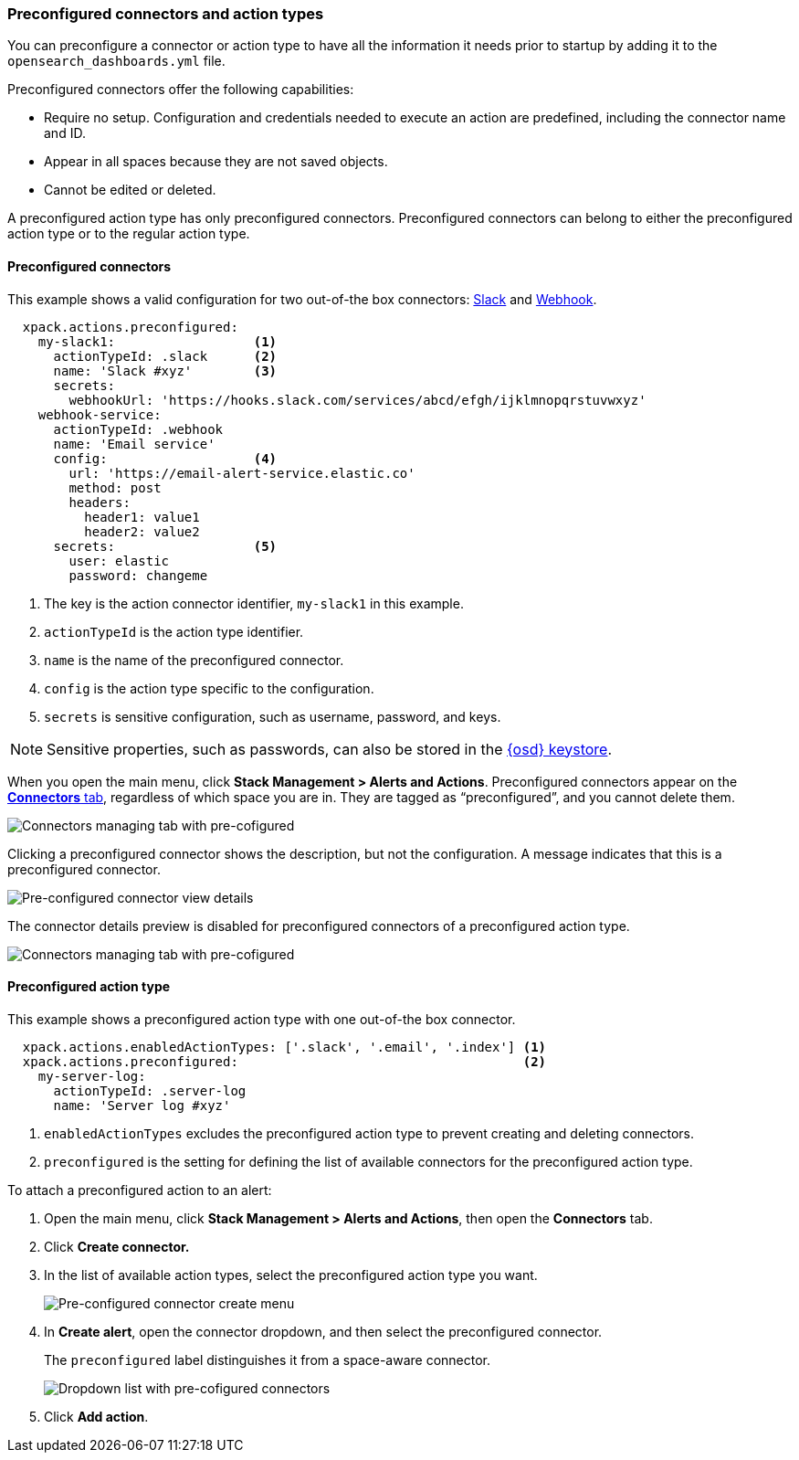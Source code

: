 [role="xpack"]
[[pre-configured-action-types-and-connectors]]

=== Preconfigured connectors and action types

You can preconfigure a connector or action type to have all the information it needs prior to startup
by adding it to the `opensearch_dashboards.yml` file.

Preconfigured connectors offer the following capabilities:

- Require no setup. Configuration and credentials needed to execute an
action are predefined, including the connector name and ID.
- Appear in all spaces because they are not saved objects.
- Cannot be edited or deleted.

A preconfigured action type has only preconfigured connectors. Preconfigured
connectors can belong to either the preconfigured action type or to the regular action type.

[float]
[[preconfigured-connector-example]]
==== Preconfigured connectors

This example shows a valid configuration for
two out-of-the box connectors: <<slack-action-type, Slack>> and <<webhook-action-type, Webhook>>.

```js
  xpack.actions.preconfigured:
    my-slack1:                  <1>
      actionTypeId: .slack      <2>
      name: 'Slack #xyz'        <3>
      secrets:
        webhookUrl: 'https://hooks.slack.com/services/abcd/efgh/ijklmnopqrstuvwxyz'
    webhook-service:
      actionTypeId: .webhook
      name: 'Email service'
      config:                   <4>
        url: 'https://email-alert-service.elastic.co'
        method: post
        headers:
          header1: value1
          header2: value2
      secrets:                  <5>
        user: elastic
        password: changeme
```

<1>  The key is the action connector identifier, `my-slack1` in this example.
<2> `actionTypeId` is the action type identifier.
<3> `name` is the name of the preconfigured connector.
<4> `config` is the action type specific to the configuration.
<5> `secrets` is sensitive configuration, such as username, password, and keys.

[NOTE]
==============================================
Sensitive properties, such as passwords, can also be stored in the <<creating-keystore, {osd} keystore>>.
==============================================

////
[float]
[[managing-pre-configured-connectors]]
==== View preconfigured connectors
////

When you open the main menu, click *Stack Management > Alerts and Actions*. Preconfigured connectors
appear on the <<connector-management, *Connectors* tab>>,
regardless of which space you are in.
They are tagged as “preconfigured”, and you cannot delete them.

[role="screenshot"]
image::images/pre-configured-connectors-managing.png[Connectors managing tab with pre-cofigured]

Clicking a preconfigured connector shows the description, but not the configuration.
A message indicates that this is a preconfigured connector.

[role="screenshot"]
image::images/pre-configured-connectors-view-screen.png[Pre-configured connector view details]

The connector details preview is disabled for preconfigured connectors
of a preconfigured action type.

[role="screenshot"]
image::images/pre-configured-action-type-managing.png[Connectors managing tab with pre-cofigured]

[float]
[[preconfigured-action-type-example]]
==== Preconfigured action type

This example shows a preconfigured action type with one out-of-the box connector.

```js
  xpack.actions.enabledActionTypes: ['.slack', '.email', '.index'] <1>
  xpack.actions.preconfigured:                                     <2>
    my-server-log:
      actionTypeId: .server-log
      name: 'Server log #xyz'
```

<1> `enabledActionTypes` excludes the preconfigured action type to prevent creating and deleting connectors.
<2> `preconfigured` is the setting for defining the list of available connectors for the preconfigured action type.

[[managing-pre-configured-action-types]]
To attach a preconfigured action to an alert:

. Open the main menu, click *Stack Management > Alerts and Actions*, then open the *Connectors* tab.

. Click *Create connector.*

. In the list of available action types, select the preconfigured action type you want.
+
[role="screenshot"]
image::images/pre-configured-action-type-select-type.png[Pre-configured connector create menu]

. In *Create alert*, open the connector dropdown, and then select the preconfigured
connector.
+
The `preconfigured` label distinguishes it from a space-aware connector.
+
[role="screenshot"]
image::images/alert-pre-configured-connectors-dropdown.png[Dropdown list with pre-cofigured connectors]

. Click *Add action*.
